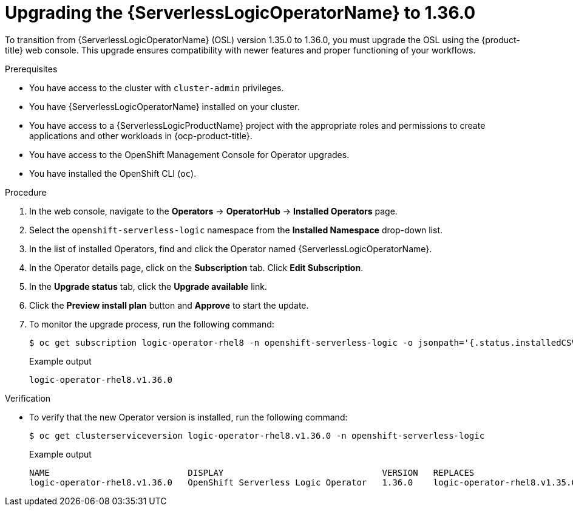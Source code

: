 // Module included in the following assemblies:
// * serverless-logic/serverless-logic-upgrading-operator-from-1.35-to-1.36


:_mod-docs-content-type: PROCEDURE
[id="serverless-logic-upgrading-1-36-osl-operator_{context}"]
= Upgrading the {ServerlessLogicOperatorName} to 1.36.0

To transition from {ServerlessLogicOperatorName} (OSL) version 1.35.0 to 1.36.0, you must upgrade the OSL using the {product-title} web console. This upgrade ensures compatibility with newer features and proper functioning of your workflows.

.Prerequisites

* You have access to the cluster with `cluster-admin` privileges.
* You have {ServerlessLogicOperatorName} installed on your cluster.
* You have access to a {ServerlessLogicProductName} project with the appropriate roles and permissions to create applications and other workloads in {ocp-product-title}.
* You have access to the OpenShift Management Console for Operator upgrades.
* You have installed the OpenShift CLI (`oc`).

.Procedure

. In the web console, navigate to the *Operators* -> *OperatorHub* -> *Installed Operators* page.
. Select the `openshift-serverless-logic` namespace from the *Installed Namespace* drop-down list.
. In the list of installed Operators, find and click the Operator named {ServerlessLogicOperatorName}.
. In the Operator details page, click on the *Subscription* tab. Click *Edit Subscription*.
. In the *Upgrade status* tab, click the *Upgrade available* link.
. Click the *Preview install plan* button and *Approve* to start the update.
. To monitor the upgrade process, run the following command: 
+
[source,terminal]
----
$ oc get subscription logic-operator-rhel8 -n openshift-serverless-logic -o jsonpath='{.status.installedCSV}'
----
+
.Example output
[source,terminal]
----
logic-operator-rhel8.v1.36.0
----

.Verification

* To verify that the new Operator version is installed, run the following command: 
+
[source,terminal]
----
$ oc get clusterserviceversion logic-operator-rhel8.v1.36.0 -n openshift-serverless-logic
----
.Example output
+
[source,terminal]
----
NAME                           DISPLAY                               VERSION   REPLACES                       PHASE
logic-operator-rhel8.v1.36.0   OpenShift Serverless Logic Operator   1.36.0    logic-operator-rhel8.v1.35.0   Succeeded
----